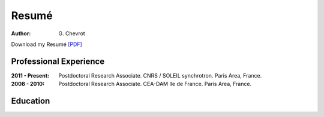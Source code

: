 Resumé
######
:author: G\. Chevrot


Download my Resumé `[PDF]`_

Professional Experience
-----------------------


:2011 - Present:    Postdoctoral Research Associate. 
                    CNRS / SOLEIL synchrotron. 
                    Paris Area, France.

:2008 - 2010:       Postdoctoral Research Associate. 
                    CEA-DAM Ile de France.
                    Paris Area, France.


Education
---------



.. _[PDF]: http://gchevrot.github.io/home/static/pdfs/ResumeGuillaumeChevrot.pdf 
